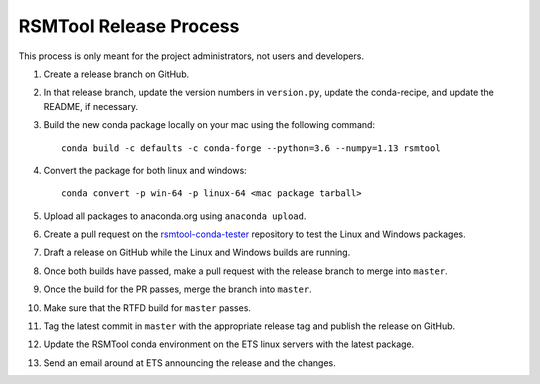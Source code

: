 RSMTool Release Process
=======================

This process is only meant for the project administrators, not users and developers.

1. Create a release branch on GitHub.

2. In that release branch, update the version numbers in ``version.py``, update the conda-recipe, and update the README, if necessary.

3. Build the new conda package locally on your mac using the following command::

    conda build -c defaults -c conda-forge --python=3.6 --numpy=1.13 rsmtool

4. Convert the package for both linux and windows::

    conda convert -p win-64 -p linux-64 <mac package tarball>

5. Upload all packages to anaconda.org using ``anaconda upload``.

6. Create a pull request on the `rsmtool-conda-tester <https://github.com/EducationalTestingService/rsmtool-conda-tester/>`_ repository to test the Linux and Windows packages.

7. Draft a release on GitHub while the Linux and Windows builds are running.

8. Once both builds have passed, make a pull request with the release branch to merge into ``master``.

9. Once the build for the PR passes, merge the branch into ``master``.

10. Make sure that the RTFD build for ``master`` passes.

11. Tag the latest commit in ``master`` with the appropriate release tag and publish the release on GitHub.

12. Update the RSMTool conda environment on the ETS linux servers with the latest package.

13. Send an email around at ETS announcing the release and the changes.
